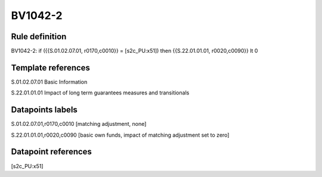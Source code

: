 ========
BV1042-2
========

Rule definition
---------------

BV1042-2: if ({{S.01.02.07.01, r0170,c0010}} = [s2c_PU:x51]) then {{S.22.01.01.01, r0020,c0090}} lt 0


Template references
-------------------

S.01.02.07.01 Basic Information

S.22.01.01.01 Impact of long term guarantees measures and transitionals


Datapoints labels
-----------------

S.01.02.07.01,r0170,c0010 [matching adjustment, none]

S.22.01.01.01,r0020,c0090 [basic own funds, impact of matching adjustment set to zero]



Datapoint references
--------------------

[s2c_PU:x51]